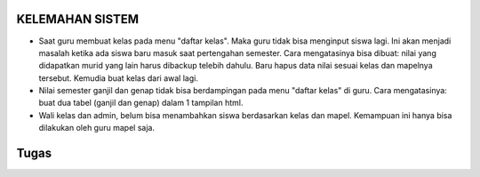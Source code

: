 *******************
KELEMAHAN SISTEM
*******************
* Saat guru membuat kelas pada menu "daftar kelas". Maka guru tidak bisa menginput siswa lagi. Ini akan menjadi masalah ketika ada siswa baru masuk saat pertengahan semester. Cara mengatasinya bisa dibuat: nilai yang didapatkan murid yang lain harus dibackup telebih dahulu. Baru hapus data nilai sesuai kelas dan mapelnya tersebut. Kemudia buat kelas dari awal lagi.
* Nilai semester ganjil dan genap tidak bisa berdampingan pada menu "daftar kelas" di guru. Cara mengatasinya: buat dua tabel (ganjil dan genap) dalam 1 tampilan html.
* Wali kelas dan admin, belum bisa menambahkan siswa berdasarkan kelas dan mapel. Kemampuan ini hanya bisa dilakukan oleh guru mapel saja.

*******************
Tugas
*******************
